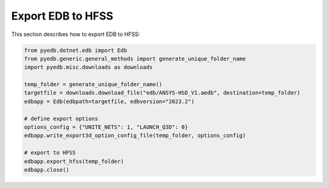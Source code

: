 .. _export_edb_to_hfss_example:

Export EDB to HFSS
==================
This section describes how to export EDB to HFSS:

.. autosummary::
   :toctree: _autosummary

.. code:: python



    from pyedb.dotnet.edb import Edb
    from pyedb.generic.general_methods import generate_unique_folder_name
    import pyedb.misc.downloads as downloads

    temp_folder = generate_unique_folder_name()
    targetfile = downloads.download_file("edb/ANSYS-HSD_V1.aedb", destination=temp_folder)
    edbapp = Edb(edbpath=targetfile, edbversion="2023.2")

    # define export options
    options_config = {"UNITE_NETS": 1, "LAUNCH_Q3D": 0}
    edbapp.write_export3d_option_config_file(temp_folder, options_config)

    # export to HFSS
    edbapp.export_hfss(temp_folder)
    edbapp.close()
